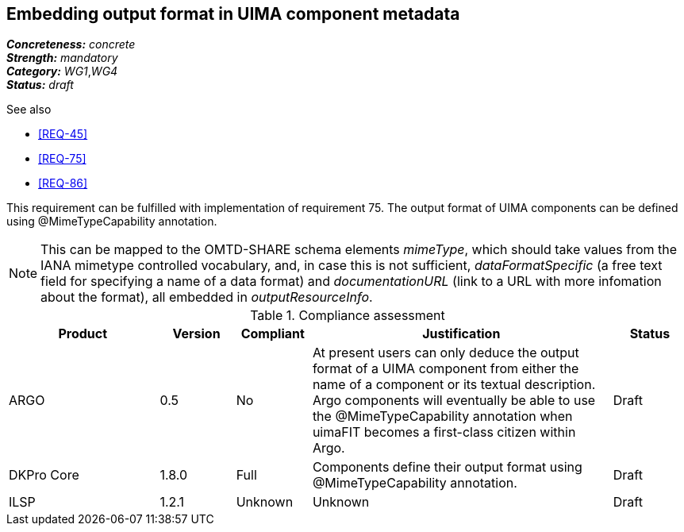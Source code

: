 == Embedding output format in UIMA component metadata

[%hardbreaks]
[small]#*_Concreteness:_* __concrete__#
[small]#*_Strength:_*     __mandatory__#
[small]#*_Category:_*     __WG1__,__WG4__#
[small]#*_Status:_*       __draft__#

.See also 
* <<REQ-45>>
* <<REQ-75>>
* <<REQ-86>>

This requirement can be fulfilled with implementation of requirement 75. The output format of UIMA components can be
defined using @MimeTypeCapability annotation.

NOTE: This can be mapped to the OMTD-SHARE schema elements _mimeType_, which should take values from the IANA mimetype controlled vocabulary, and, in case this is not sufficient, _dataFormatSpecific_ (a free text field for specifying a name of a data format) and  _documentationURL_ (link to a URL with more infomation about the format), all embedded in _outputResourceInfo_.

.Compliance assessment
[cols="2,1,1,4,1"]
|====
|Product|Version|Compliant|Justification|Status

| ARGO
| 0.5
| No
| At present users can only deduce the output format of a UIMA component from either the name of a component or its textual description.  Argo components will eventually be able to use the @MimeTypeCapability annotation when uimaFIT becomes a first-class citizen within Argo.
| Draft

| DKPro Core
| 1.8.0
| Full
| Components define their output format using @MimeTypeCapability annotation.
| Draft

| ILSP
| 1.2.1
| Unknown
| Unknown
| Draft
|====
